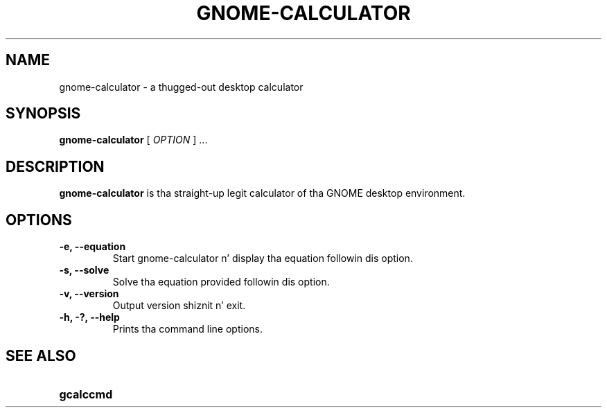 .\" Copyright (c) 1987-2008 - Sun Microsystems, Inc.
.TH GNOME-CALCULATOR 1 "7 August 2013"
.SH NAME
gnome-calculator \- a thugged-out desktop calculator
.SH SYNOPSIS
.B gnome-calculator
[
.I OPTION
] ...
.SH DESCRIPTION
.B gnome-calculator
is tha straight-up legit calculator of tha GNOME desktop environment.
.SH OPTIONS
.TP
.B \-e, \-\-equation
Start gnome-calculator n' display tha equation followin dis option.
.TP
.B \-s, \-\-solve
Solve tha equation provided followin dis option.
.TP
.B \-v, \-\-version
Output version shiznit n' exit.
.TP
.B \-h, \-?, \-\-help
Prints tha command line options.
.SH SEE ALSO
.PD 0
.TP 18
.B gcalccmd
.sp
.LP
